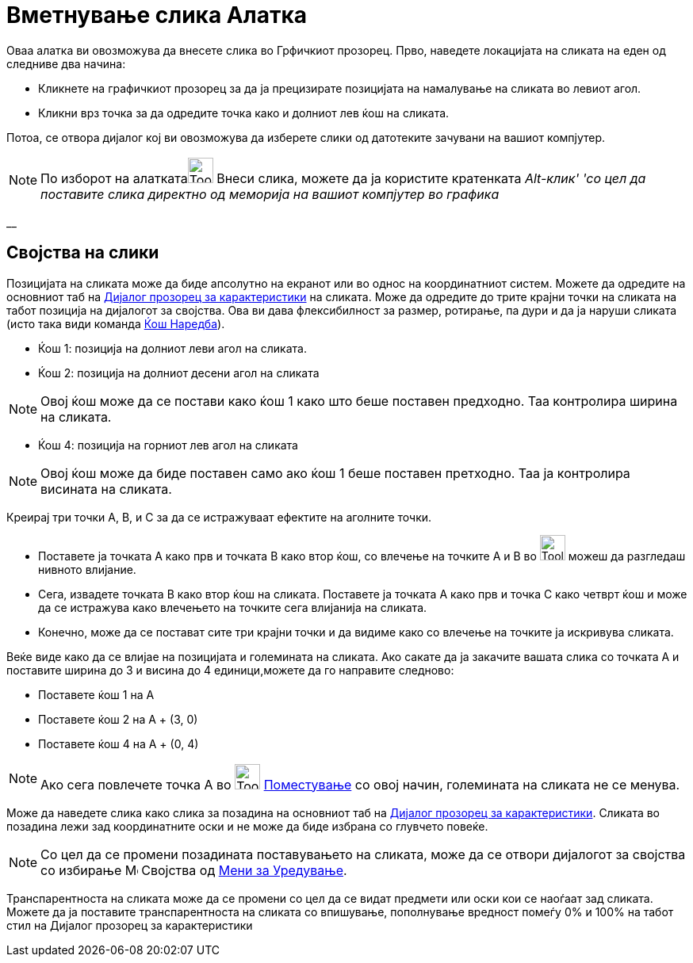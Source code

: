 = Вметнување слика Алатка
:page-en: tools/Image
ifdef::env-github[:imagesdir: /mk/modules/ROOT/assets/images]

Оваа алатка ви овозможува да внесете слика во Грфичкиот прозорец. Прво, наведете локацијата на сликата на еден од
следниве два начина:

* Кликнете на графичкиот прозорец за да ја прецизирате позицијата на намалување на сликата во левиот агол.
* Кликни врз точка за да одредите точка како и долниот лев ќош на сликата.

Потоа, се отвора дијалог кој ви овозможува да изберете слики од датотеките зачувани на вашиот компјутер.

[NOTE]
====

По изборот на алаткатаimage:Tool_Insert_Image.gif[Tool Insert Image.gif,width=32,height=32] Внеси слика, можете да ја
користите кратенката _Alt-клик' 'со цел да поставите слика директно од меморија на вашиот компјутер во графика_

====

__

== Својства на слики

Позицијата на сликата може да биде апсолутно на екранот или во однос на координатниот систем. Можете да одредите на
основниот таб на xref:/Дијалог_прозорец_за_карактеристики.adoc[Дијалог прозорец за карактеристики] на сликата. Може да
одредите до трите крајни точки на сликата на табот позиција на дијалогот за својства. Ова ви дава флексибилност за
размер, ротирање, па дури и да ја наруши сликата (исто така види команда xref:/commands/Ќош.adoc[Ќош Наредба]).

* Ќош 1: позиција на долниот леви агол на сликата.
* Ќош 2: позиција на долниот десени агол на сликата

[NOTE]
====

Овој ќош може да се постави како ќош 1 како што беше поставен предходно. Таа контролира ширина на сликата.

====

* Ќош 4: позиција на горниот лев агол на сликата

[NOTE]
====

Овој ќош може да биде поставен само ако ќош 1 беше поставен претходно. Таа ја контролира висината на сликата.

====

[EXAMPLE]
====

Креирај три точки A, B, и C за да се истражуваат ефектите на аголните точки.

* Поставете ја точката А како прв и точката B како втор ќош, со влечење на точките А и B во image:Tool_Move.gif[Tool
Move.gif,width=32,height=32] можеш да разгледаш нивното влијание.
* Сега, извадете точката B како втор ќош на сликата. Поставете ја точката А како прв и точка C како четврт ќош и може да
се истражува како влечењето на точките сега влијанија на сликата.
* Конечно, може да се постават сите три крајни точки и да видиме како со влечење на точките ја искривува сликата.

====

[EXAMPLE]
====

Веќе виде како да се влијае на позицијата и големината на сликата. Ако сакате да ја закачите вашата слика со точката А и
поставите ширина до 3 и висина до 4 единици,можете да го направите следново:

* Поставете ќош 1 на А
* Поставете ќош 2 на A + (3, 0)
* Поставете ќош 4 на A + (0, 4)

====

[NOTE]
====

Ако сега повлечете точка А во image:Tool_Move.gif[Tool Move.gif,width=32,height=32]
xref:/tools/Поместување.adoc[Поместување] со овој начин, големината на сликата не се менува.

====

Може да наведете слика како слика за позадина на основниот таб на xref:/Дијалог_прозорец_за_карактеристики.adoc[Дијалог
прозорец за карактеристики]. Сликата во позадина лежи зад координатните оски и не може да биде избрана со глувчето
повеќе.

[NOTE]
====

Со цел да се промени позадината поставувањето на сликата, може да се отвори дијалогот за својства со избирање
image:Menu_Properties.png[Menu Properties.png,width=16,height=16] Својства од xref:/Мени_за_Уредување.adoc[Мени за
Уредување].

====

Транспарентноста на сликата може да се промени со цел да се видат предмети или оски кои се наоѓаат зад сликата. Можете
да ја поставите транспарентноста на сликата со впишување, пополнување вредност помеѓу 0% и 100% на табот стил на Дијалог
прозорец за карактеристики
